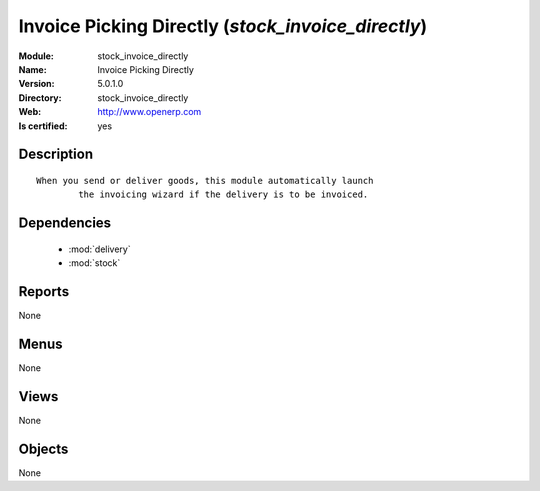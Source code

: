 
.. module:: stock_invoice_directly
    :synopsis: Invoice Picking Directly
    :noindex:
.. 

.. raw:: html

    <link rel="stylesheet" href="../_static/hide_objects_in_sidebar.css" type="text/css" />

Invoice Picking Directly (*stock_invoice_directly*)
===================================================
:Module: stock_invoice_directly
:Name: Invoice Picking Directly
:Version: 5.0.1.0
:Directory: stock_invoice_directly
:Web: http://www.openerp.com
:Is certified: yes

Description
-----------

::

  When you send or deliver goods, this module automatically launch
          the invoicing wizard if the delivery is to be invoiced.

Dependencies
------------

 * :mod:`delivery`
 * :mod:`stock`

Reports
-------

None


Menus
-------


None


Views
-----


None



Objects
-------

None
